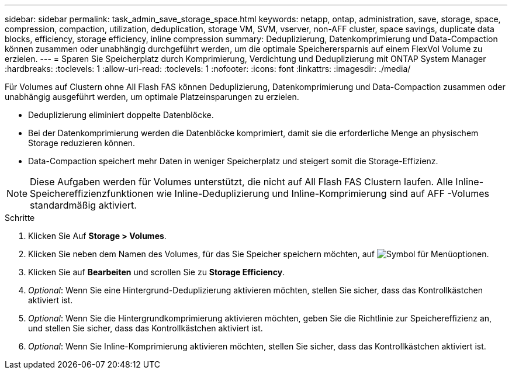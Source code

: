 ---
sidebar: sidebar 
permalink: task_admin_save_storage_space.html 
keywords: netapp, ontap, administration, save, storage, space, compression, compaction, utilization, deduplication, storage VM, SVM, vserver, non-AFF cluster, space savings, duplicate data blocks, efficiency, storage efficiency, inline compression 
summary: Deduplizierung, Datenkomprimierung und Data-Compaction können zusammen oder unabhängig durchgeführt werden, um die optimale Speicherersparnis auf einem FlexVol Volume zu erzielen. 
---
= Sparen Sie Speicherplatz durch Komprimierung, Verdichtung und Deduplizierung mit ONTAP System Manager
:hardbreaks:
:toclevels: 1
:allow-uri-read: 
:toclevels: 1
:nofooter: 
:icons: font
:linkattrs: 
:imagesdir: ./media/


[role="lead"]
Für Volumes auf Clustern ohne All Flash FAS können Deduplizierung, Datenkomprimierung und Data-Compaction zusammen oder unabhängig ausgeführt werden, um optimale Platzeinsparungen zu erzielen.

* Deduplizierung eliminiert doppelte Datenblöcke.
* Bei der Datenkomprimierung werden die Datenblöcke komprimiert, damit sie die erforderliche Menge an physischem Storage reduzieren können.
* Data-Compaction speichert mehr Daten in weniger Speicherplatz und steigert somit die Storage-Effizienz.



NOTE: Diese Aufgaben werden für Volumes unterstützt, die nicht auf All Flash FAS Clustern laufen. Alle Inline-Speichereffizienzfunktionen wie Inline-Deduplizierung und Inline-Komprimierung sind auf AFF -Volumes standardmäßig aktiviert.

.Schritte
. Klicken Sie Auf *Storage > Volumes*.
. Klicken Sie neben dem Namen des Volumes, für das Sie Speicher speichern möchten, auf image:icon_kabob.gif["Symbol für Menüoptionen"].
. Klicken Sie auf *Bearbeiten* und scrollen Sie zu *Storage Efficiency*.
. _Optional_: Wenn Sie eine Hintergrund-Deduplizierung aktivieren möchten, stellen Sie sicher, dass das Kontrollkästchen aktiviert ist.
. _Optional_: Wenn Sie die Hintergrundkomprimierung aktivieren möchten, geben Sie die Richtlinie zur Speichereffizienz an, und stellen Sie sicher, dass das Kontrollkästchen aktiviert ist.
. _Optional_: Wenn Sie Inline-Komprimierung aktivieren möchten, stellen Sie sicher, dass das Kontrollkästchen aktiviert ist.


